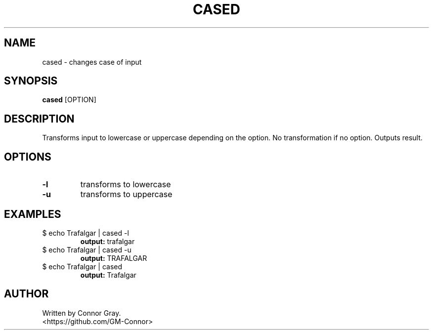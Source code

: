 .TH CASED 1
.SH NAME
cased \- changes case of input
.SH SYNOPSIS
.B cased
[OPTION]
.SH DESCRIPTION
Transforms input to lowercase or uppercase depending on the option. No transformation if no option. Outputs result.
.SH OPTIONS
.TP
.B \-l
transforms to lowercase
.TP
.B \-u
transforms to uppercase
.SH EXAMPLES
.TP
$ echo Trafalgar | cased -l
.B output: 
trafalgar
.TP
$ echo Trafalgar | cased -u
.B output: 
TRAFALGAR
.TP
$ echo Trafalgar | cased
.B output: 
Trafalgar
.SH AUTHOR
Written by Connor Gray.
.br
<https://github.com/GM-Connor>